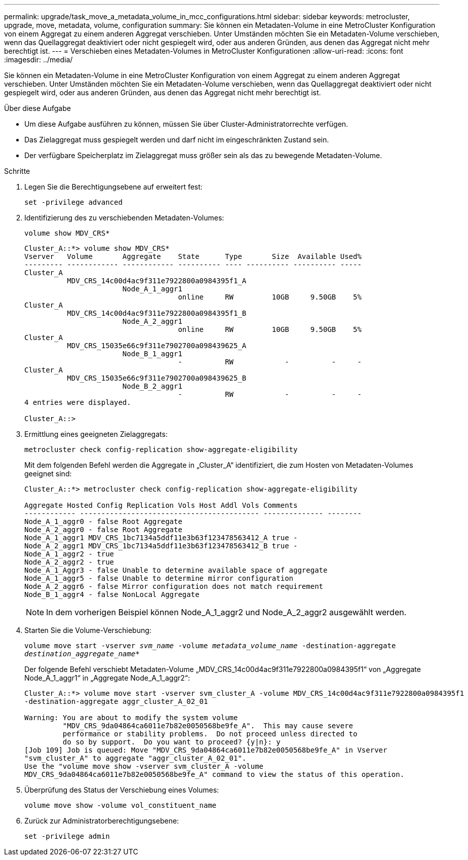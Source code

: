---
permalink: upgrade/task_move_a_metadata_volume_in_mcc_configurations.html 
sidebar: sidebar 
keywords: metrocluster, upgrade, move, metadata, volume, configuration 
summary: Sie können ein Metadaten-Volume in eine MetroCluster Konfiguration von einem Aggregat zu einem anderen Aggregat verschieben. Unter Umständen möchten Sie ein Metadaten-Volume verschieben, wenn das Quellaggregat deaktiviert oder nicht gespiegelt wird, oder aus anderen Gründen, aus denen das Aggregat nicht mehr berechtigt ist. 
---
= Verschieben eines Metadaten-Volumes in MetroCluster Konfigurationen
:allow-uri-read: 
:icons: font
:imagesdir: ../media/


[role="lead"]
Sie können ein Metadaten-Volume in eine MetroCluster Konfiguration von einem Aggregat zu einem anderen Aggregat verschieben. Unter Umständen möchten Sie ein Metadaten-Volume verschieben, wenn das Quellaggregat deaktiviert oder nicht gespiegelt wird, oder aus anderen Gründen, aus denen das Aggregat nicht mehr berechtigt ist.

.Über diese Aufgabe
* Um diese Aufgabe ausführen zu können, müssen Sie über Cluster-Administratorrechte verfügen.
* Das Zielaggregat muss gespiegelt werden und darf nicht im eingeschränkten Zustand sein.
* Der verfügbare Speicherplatz im Zielaggregat muss größer sein als das zu bewegende Metadaten-Volume.


.Schritte
. Legen Sie die Berechtigungsebene auf erweitert fest:
+
`set -privilege advanced`

. Identifizierung des zu verschiebenden Metadaten-Volumes:
+
`volume show MDV_CRS*`

+
[listing]
----
Cluster_A::*> volume show MDV_CRS*
Vserver   Volume       Aggregate    State      Type       Size  Available Used%
--------- ------------ ------------ ---------- ---- ---------- ---------- -----
Cluster_A
          MDV_CRS_14c00d4ac9f311e7922800a0984395f1_A
                       Node_A_1_aggr1
                                    online     RW         10GB     9.50GB    5%
Cluster_A
          MDV_CRS_14c00d4ac9f311e7922800a0984395f1_B
                       Node_A_2_aggr1
                                    online     RW         10GB     9.50GB    5%
Cluster_A
          MDV_CRS_15035e66c9f311e7902700a098439625_A
                       Node_B_1_aggr1
                                    -          RW            -          -     -
Cluster_A
          MDV_CRS_15035e66c9f311e7902700a098439625_B
                       Node_B_2_aggr1
                                    -          RW            -          -     -
4 entries were displayed.

Cluster_A::>
----
. Ermittlung eines geeigneten Zielaggregats:
+
`metrocluster check config-replication show-aggregate-eligibility`

+
Mit dem folgenden Befehl werden die Aggregate in „Cluster_A“ identifiziert, die zum Hosten von Metadaten-Volumes geeignet sind:

+
[listing]
----

Cluster_A::*> metrocluster check config-replication show-aggregate-eligibility

Aggregate Hosted Config Replication Vols Host Addl Vols Comments
------------ ------------------------------------------ -------------- --------
Node_A_1_aggr0 - false Root Aggregate
Node_A_2_aggr0 - false Root Aggregate
Node_A_1_aggr1 MDV_CRS_1bc7134a5ddf11e3b63f123478563412_A true -
Node_A_2_aggr1 MDV_CRS_1bc7134a5ddf11e3b63f123478563412_B true -
Node_A_1_aggr2 - true
Node_A_2_aggr2 - true
Node_A_1_Aggr3 - false Unable to determine available space of aggregate
Node_A_1_aggr5 - false Unable to determine mirror configuration
Node_A_2_aggr6 - false Mirror configuration does not match requirement
Node_B_1_aggr4 - false NonLocal Aggregate
----
+

NOTE: In dem vorherigen Beispiel können Node_A_1_aggr2 und Node_A_2_aggr2 ausgewählt werden.

. Starten Sie die Volume-Verschiebung:
+
`volume move start -vserver _svm_name_ -volume _metadata_volume_name_ -destination-aggregate _destination_aggregate_name_*`

+
Der folgende Befehl verschiebt Metadaten-Volume „MDV_CRS_14c00d4ac9f311e7922800a0984395f1“ von „Aggregate Node_A_1_aggr1“ in „Aggregate Node_A_1_aggr2“:

+
[listing]
----
Cluster_A::*> volume move start -vserver svm_cluster_A -volume MDV_CRS_14c00d4ac9f311e7922800a0984395f1
-destination-aggregate aggr_cluster_A_02_01

Warning: You are about to modify the system volume
         "MDV_CRS_9da04864ca6011e7b82e0050568be9fe_A".  This may cause severe
         performance or stability problems.  Do not proceed unless directed to
         do so by support.  Do you want to proceed? {y|n}: y
[Job 109] Job is queued: Move "MDV_CRS_9da04864ca6011e7b82e0050568be9fe_A" in Vserver
"svm_cluster_A" to aggregate "aggr_cluster_A_02_01".
Use the "volume move show -vserver svm_cluster_A -volume
MDV_CRS_9da04864ca6011e7b82e0050568be9fe_A" command to view the status of this operation.
----
. Überprüfung des Status der Verschiebung eines Volumes:
+
`volume move show -volume vol_constituent_name`

. Zurück zur Administratorberechtigungsebene:
+
`set -privilege admin`



